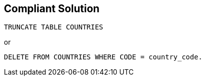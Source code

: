 == Compliant Solution

----
TRUNCATE TABLE COUNTRIES
----
or

----
DELETE FROM COUNTRIES WHERE CODE = country_code.
----